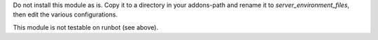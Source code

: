 Do not install this module as is. Copy it to a directory in your
addons-path and rename it to
`server_environment_files`, then edit the various configurations.

This module is not testable on runbot (see above).
